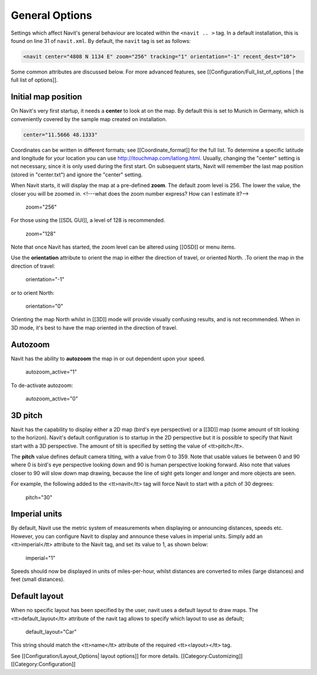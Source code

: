 General Options
===============
Settings which affect Navit's general behaviour are located within the ``<navit .. >`` tag. In a default installation, this is found on line 31 of ``navit.xml``. By default, the ``navit`` tag is set as follows:

.. code-block:: xml

	<navit center="4808 N 1134 E" zoom="256" tracking="1" orientation="-1" recent_dest="10">


Some common attributes are discussed below. For more advanced features, see [[Configuration/Full_list_of_options | the full list of options]].

Initial map position
--------------------
On Navit's very first startup, it needs a **center** to look at on the map. By default this is set to Munich in Germany, which is conveniently covered by the sample map created on installation.


.. code-block:: xml

		center="11.5666 48.1333"

Coordinates can be written in different formats; see [[Coordinate_format]] for the full list.
To determine a specific latitude and longitude for your location you can use http://itouchmap.com/latlong.html.
Usually, changing the "center" setting is not necessary, since it is only used during the first start.
On subsequent starts, Navit will remember the last map position (stored in "center.txt") and ignore the "center" setting.

When Navit starts, it will display the map at a pre-defined **zoom**. The default zoom level is 256. The lower the value, the closer you will be zoomed in. <!---what does the zoom number express? How can I estimate it?-->

 zoom="256"

For those using the [[SDL GUI]], a level of 128 is recommended.

 zoom="128"

Note that once Navit has started, the zoom level can be altered using [[OSD]] or menu items.


Use the **orientation** attribute to orient the map in either the direction of travel, or oriented North. .To orient the map in the direction of travel:

 orientation="-1"

or to orient North:

 orientation="0"

Orienting the map North whilst in [[3D]] mode will provide visually confusing results, and is not recommended. When in 3D mode, it's best to have the map oriented in the direction of travel.

Autozoom
--------
Navit has the ability to **autozoom** the map in or out dependent upon your speed.

 autozoom_active="1"

To de-activate autozoom:

 autozoom_active="0"

3D pitch
--------
Navit has the capability to display either a 2D map (bird's eye perspective) or a [[3D]] map (some amount of tilt looking to the horizon). Navit's default configuration is to startup in the 2D perspective but it is possible to specify that Navit start with a 3D perspective. The amount of tilt is specified by setting the value of <tt>pitch</tt>.

The **pitch** value defines default camera tilting, with a value from 0 to 359. Note that usable values lie between 0 and 90 where 0 is bird's eye perspective looking down and 90 is human perspective looking forward. Also note that values closer to 90 will slow down map drawing, because the line of sight gets longer and longer and more objects are seen.

For example, the following added to the <tt>navit</tt> tag will force Navit to start with a pitch of 30 degrees:

 pitch="30"

Imperial units
--------------
By default, Navit use the metric system of measurements when displaying or announcing distances, speeds etc. However, you can configure Navit to display and announce these values in imperial units. Simply add an <tt>imperial</tt> attribute to the Navit tag, and set its value to 1, as shown below:

 imperial="1"

Speeds should now be displayed in units of miles-per-hour, whilst distances are converted to miles (large distances) and feet (small distances).

Default layout
--------------
When no specific layout has been specified by the user, navit uses a default layout to draw maps.
The  <tt>default_layout</tt> attribute of the navit tag allows to specify which layout to use as default;

 default_layout="Car"

This string should match the <tt>name</tt> attribute of the required <tt><layout></tt> tag.

See [[Configuration/Layout_Options| layout options]] for more details.
[[Category:Customizing]]
[[Category:Configuration]]
